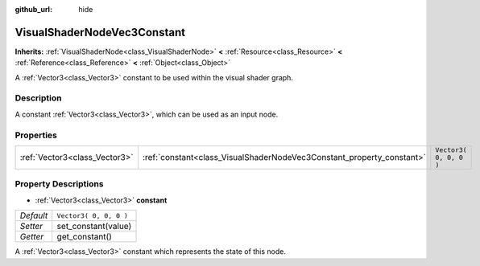 :github_url: hide

.. Generated automatically by tools/scripts/make_rst.py in Rebel Engine's source tree.
.. DO NOT EDIT THIS FILE, but the VisualShaderNodeVec3Constant.xml source instead.
.. The source is found in docs or modules/<name>/docs.

.. _class_VisualShaderNodeVec3Constant:

VisualShaderNodeVec3Constant
============================

**Inherits:** :ref:`VisualShaderNode<class_VisualShaderNode>` **<** :ref:`Resource<class_Resource>` **<** :ref:`Reference<class_Reference>` **<** :ref:`Object<class_Object>`

A :ref:`Vector3<class_Vector3>` constant to be used within the visual shader graph.

Description
-----------

A constant :ref:`Vector3<class_Vector3>`, which can be used as an input node.

Properties
----------

+-------------------------------+-----------------------------------------------------------------------+------------------------+
| :ref:`Vector3<class_Vector3>` | :ref:`constant<class_VisualShaderNodeVec3Constant_property_constant>` | ``Vector3( 0, 0, 0 )`` |
+-------------------------------+-----------------------------------------------------------------------+------------------------+

Property Descriptions
---------------------

.. _class_VisualShaderNodeVec3Constant_property_constant:

- :ref:`Vector3<class_Vector3>` **constant**

+-----------+------------------------+
| *Default* | ``Vector3( 0, 0, 0 )`` |
+-----------+------------------------+
| *Setter*  | set_constant(value)    |
+-----------+------------------------+
| *Getter*  | get_constant()         |
+-----------+------------------------+

A :ref:`Vector3<class_Vector3>` constant which represents the state of this node.

.. |virtual| replace:: :abbr:`virtual (This method should typically be overridden by the user to have any effect.)`
.. |const| replace:: :abbr:`const (This method has no side effects. It doesn't modify any of the instance's member variables.)`
.. |vararg| replace:: :abbr:`vararg (This method accepts any number of arguments after the ones described here.)`
